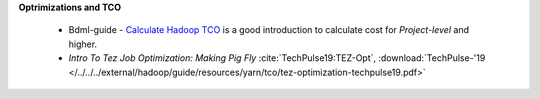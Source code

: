 **Optrimizations and TCO**

  * Bdml-guide - `Calculate Hadoop TCO <https://git.vzbuilders.com/pages/developer/Bdml-guide/migrated-pages/Calculate_Hadoop_Total_Cost_of_Ownership_%28TCO%29/>`_
    is a good introduction to calculate cost for `Project-level` and higher.
  * `Intro To Tez Job Optimization: Making Pig Fly` :cite:`TechPulse19:TEZ-Opt`, :download:`TechPulse-'19 </../../../external/hadoop/guide/resources/yarn/tco/tez-optimization-techpulse19.pdf>`
